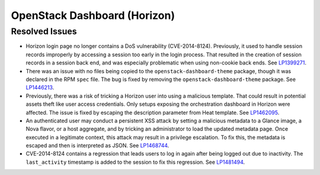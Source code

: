 
.. _updates-horizon-rn:

OpenStack Dashboard (Horizon)
-----------------------------

Resolved Issues
+++++++++++++++

* Horizon login page no longer contains a DoS
  vulnerability (CVE-2014-8124). Previously,
  it used to handle session records improperly by accessing
  a session too early in the login process. That resulted in
  the creation of session records in a session back end, and
  was especially problematic when using non-cookie back ends.
  See `LP1399271`_.

* There was an issue with no files being copied to the
  ``openstack-dashboard-theme`` package, though it was declared in
  the RPM ``spec`` file. The bug is fixed by removing the
  ``openstack-dashboard-theme`` package. See `LP1446213`_.

* Previously, there was a risk of tricking a Horizon user into using
  a malicious template. That could result in potential assets theft
  like user access credentials. Only setups exposing the orchestration
  dashboard in Horizon were affected. The issue is fixed by escaping
  the description parameter from Heat template. See `LP1462095`_.

* An authenticated user may conduct a persistent XSS attack by
  setting a malicious metadata to a Glance image, a Nova flavor, or a
  host aggregate, and by tricking an administrator to load the updated
  metadata page. Once executed in a legitimate context, this attack
  may result in a privilege escalation. To fix this, the metadata is
  escaped and then is interpreted as JSON. See `LP1468744`_.

* CVE-2014-8124 contains a regression that leads users to log in
  again after being logged out due to inactivity. The
  ``last_activity`` timestamp is added to the session to fix this
  regression. See `LP1481494`_.

.. Links
.. _`LP1399271`: https://bugs.launchpad.net/mos/6.0-updates/+bug/1399271
.. _`LP1446213`: https://bugs.launchpad.net/mos/+bug/1446213
.. _`LP1462095`: https://bugs.launchpad.net/mos/+bug/1462095
.. _`LP1468744`: https://bugs.launchpad.net/mos/+bug/1468744
.. _`LP1481494`: https://bugs.launchpad.net/mos/+bug/1481494
